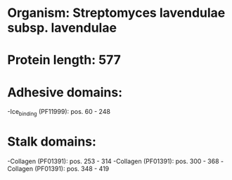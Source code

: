 * Organism: Streptomyces lavendulae subsp. lavendulae
* Protein length: 577
* Adhesive domains:
-Ice_binding (PF11999): pos. 60 - 248
* Stalk domains:
-Collagen (PF01391): pos. 253 - 314
-Collagen (PF01391): pos. 300 - 368
-Collagen (PF01391): pos. 348 - 419

